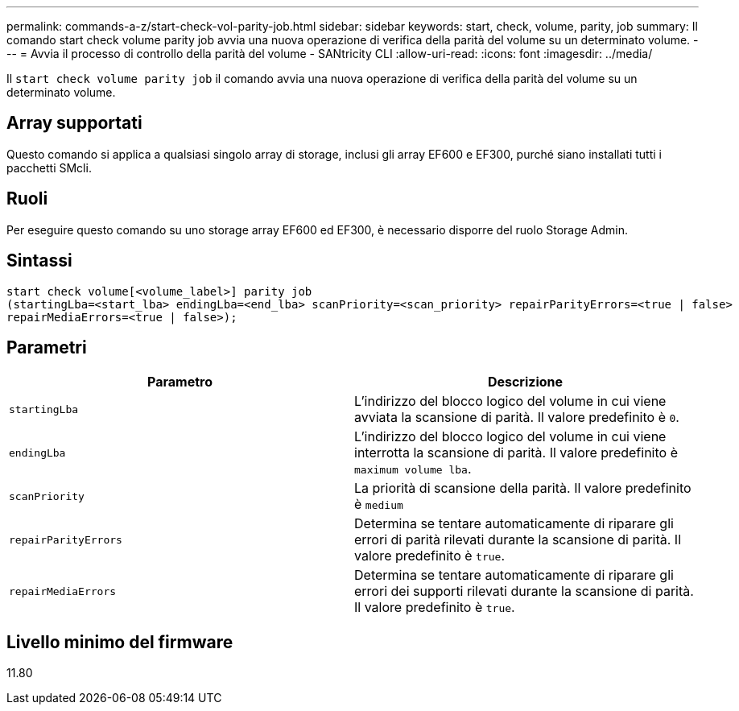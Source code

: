 ---
permalink: commands-a-z/start-check-vol-parity-job.html 
sidebar: sidebar 
keywords: start, check, volume, parity, job 
summary: Il comando start check volume parity job avvia una nuova operazione di verifica della parità del volume su un determinato volume. 
---
= Avvia il processo di controllo della parità del volume - SANtricity CLI
:allow-uri-read: 
:icons: font
:imagesdir: ../media/


[role="lead"]
Il `start check volume parity job` il comando avvia una nuova operazione di verifica della parità del volume su un determinato volume.



== Array supportati

Questo comando si applica a qualsiasi singolo array di storage, inclusi gli array EF600 e EF300, purché siano installati tutti i pacchetti SMcli.



== Ruoli

Per eseguire questo comando su uno storage array EF600 ed EF300, è necessario disporre del ruolo Storage Admin.



== Sintassi

[source, cli, subs="+macros"]
----
start check volume[<volume_label>] parity job
(startingLba=<start_lba> endingLba=<end_lba> scanPriority=<scan_priority> repairParityErrors=<true | false>
repairMediaErrors=<true | false>);
----


== Parametri

|===
| Parametro | Descrizione 


 a| 
`startingLba`
 a| 
L'indirizzo del blocco logico del volume in cui viene avviata la scansione di parità. Il valore predefinito è `0`.



 a| 
`endingLba`
 a| 
L'indirizzo del blocco logico del volume in cui viene interrotta la scansione di parità. Il valore predefinito è `maximum volume lba`.



 a| 
`scanPriority`
 a| 
La priorità di scansione della parità. Il valore predefinito è `medium`



 a| 
`repairParityErrors`
 a| 
Determina se tentare automaticamente di riparare gli errori di parità rilevati durante la scansione di parità. Il valore predefinito è `true`.



 a| 
`repairMediaErrors`
 a| 
Determina se tentare automaticamente di riparare gli errori dei supporti rilevati durante la scansione di parità. Il valore predefinito è `true`.

|===


== Livello minimo del firmware

11.80

